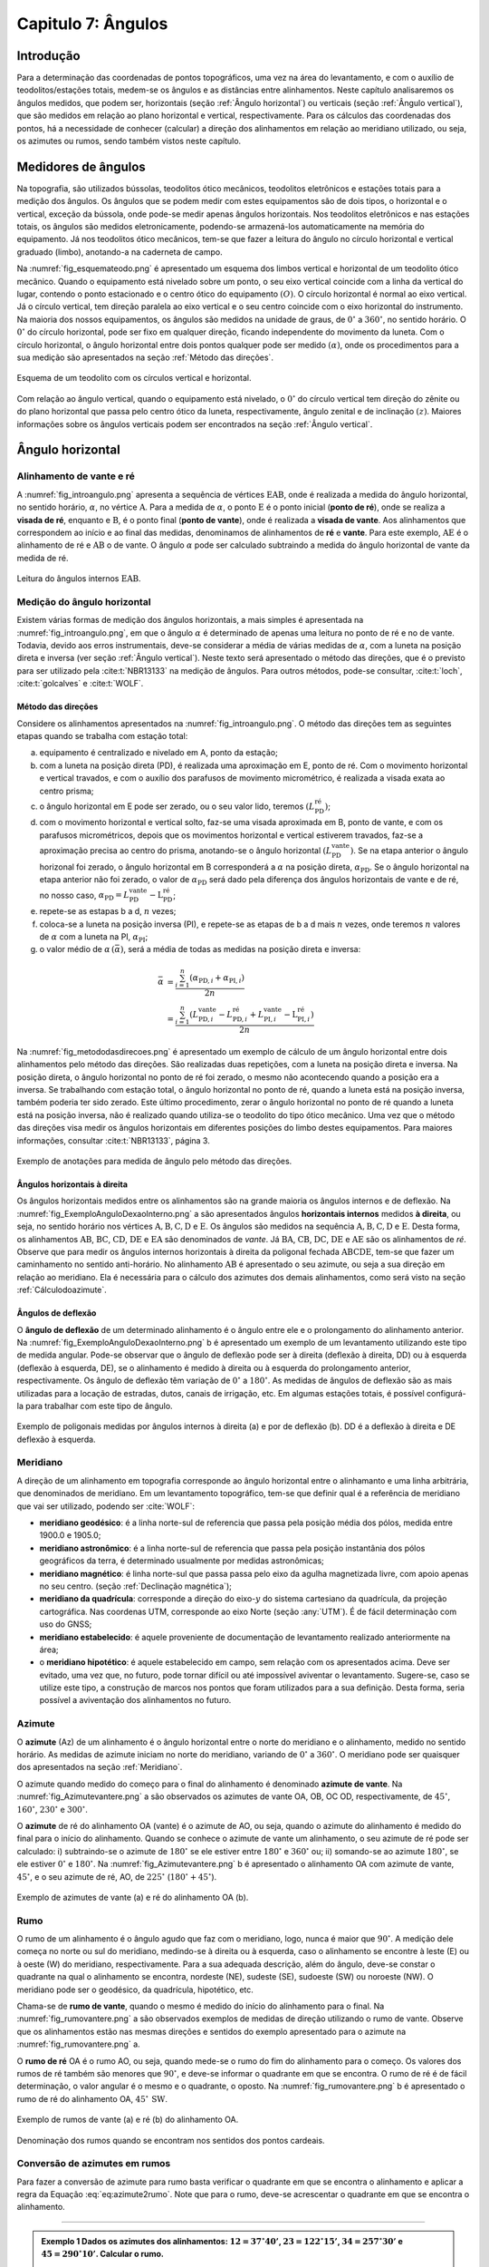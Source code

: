 .. raw:: html

    <style> .exem {color:blue; font-weight: bold} </style>

.. role:: exem

.. raw:: html

    <style> .solucao {font-weight: bold} </style>

.. role:: solucao

.. raw:: html

    <style> .blue {color:blue} </style>

.. role:: blue

.. _RST Capitulo 7:

Capitulo 7: Ângulos
*******************

Introdução
==========

Para a determinação das coordenadas de pontos topográficos, uma vez
na área do levantamento, e com o auxílio de teodolitos/estações totais,
medem-se os ângulos e as distâncias entre alinhamentos. Neste capítulo
analisaremos os ângulos medidos, que podem ser, horizontais (seção
:ref:`Ângulo horizontal`) ou verticais (seção :ref:`Ângulo vertical`),
que são medidos em relação ao plano horizontal e vertical, respectivamente.
Para os cálculos das coordenadas dos pontos, há a necessidade de conhecer
(calcular) a direção dos alinhamentos em relação ao meridiano utilizado,
ou seja, os azimutes ou rumos, sendo também vistos neste capítulo.


Medidores de ângulos
====================

Na topografia, são utilizados bússolas, teodolitos ótico mecânicos,
teodolitos eletrônicos e estações totais para a medição dos ângulos.
Os ângulos que se podem medir com estes equipamentos são de dois tipos,
o horizontal e o vertical,
exceção da bússola, onde pode-se medir apenas ângulos horizontais.
Nos teodolitos eletrônicos e nas estações totais, os ângulos são medidos
eletronicamente, podendo-se armazená-los automaticamente na memória
do equipamento. Já nos teodolitos ótico mecânicos, tem-se que fazer
a leitura do ângulo no círculo horizontal e vertical graduado (limbo),
anotando-a na caderneta de campo.

Na :numref:`fig_esquemateodo.png` é apresentado um esquema dos limbos
vertical e horizontal de um teodolito ótico mecânico. Quando o equipamento
está nivelado sobre um ponto, o seu eixo vertical coincide com a linha
da vertical do lugar, contendo o ponto estacionado e o centro ótico
do equipamento :math:`(O)`. O círculo horizontal é normal ao eixo vertical.
Já o círculo vertical, tem direção paralela ao eixo vertical e o seu
centro coincide com o eixo horizontal do instrumento. Na maioria dos
nossos equipamentos, os ângulos são medidos na unidade de graus, de
:math:`0^\circ` a :math:`360^\circ`, no sentido horário. O :math:`0^\circ` do círculo
horizontal, pode ser fixo em qualquer direção, ficando independente
do movimento da luneta. Com o círculo horizontal, o ângulo horizontal
entre dois pontos qualquer pode ser medido :math:`(\alpha)`, onde os procedimentos
para a sua medição são apresentados na seção :ref:`Método das direções`.


.. _fig_esquemateodo.png:

.. figure:: /images/capitulo7/fig_esquemateodo.png
   :scale: 75 %
   :alt: fig_esquemateodo.png
   :align: center

   Esquema de um teodolito com os círculos vertical e horizontal.


Com relação ao ângulo vertical, quando o equipamento está nivelado,
o :math:`0^\circ` do círculo vertical tem direção do zênite ou do plano
horizontal que passa pelo centro ótico da luneta, respectivamente, ângulo zenital e de inclinação
:math:`(z)`. Maiores informações sobre os ângulos verticais podem ser encontrados
na seção :ref:`Ângulo vertical`.

.. _Ângulo horizontal:

Ângulo horizontal
=================

Alinhamento de vante e ré
-------------------------

A :numref:`fig_introangulo.png` apresenta a sequência de vértices
:math:`\mathrm{EAB}`, onde é realizada a medida do ângulo horizontal, no sentido horário,
:math:`\alpha`, no vértice :math:`\mathrm{A}`. Para a medida de :math:`\alpha`, o ponto :math:`\mathrm{E}` é o
ponto inicial (**ponto de ré**), onde se realiza a **visada de ré**,
enquanto e :math:`\mathrm{B}`, é o ponto final (**ponto de vante**), onde
é realizada a **visada de vante**. Aos alinhamentos que correspondem
ao início e ao final das medidas, denominamos de alinhamentos de **ré**
e **vante**. Para este exemplo, :math:`\mathrm{AE}` é o alinhamento de ré e :math:`\mathrm{AB}`
o de vante. O ângulo :math:`\alpha` pode ser calculado subtraindo a medida
do ângulo horizontal de vante da medida de ré.

.. _fig_introangulo.png:

.. figure:: /images/capitulo7/fig_introangulo.png
   :scale: 55 %
   :alt: fig_introangulo.png
   :align: center

   Leitura do ângulos internos :math:`\mathrm{EAB}`.

Medição do ângulo horizontal
----------------------------

Existem várias formas de medição dos ângulos horizontais, a mais simples
é apresentada na :numref:`fig_introangulo.png`, em que o ângulo :math:`\alpha`
é determinado de apenas uma leitura no ponto de ré e no de vante.
Todavia, devido aos erros instrumentais, deve-se considerar a média
de várias medidas de :math:`\alpha`, com a luneta na posição direta e inversa
(ver seção :ref:`Ângulo vertical`).
Neste texto será apresentado o método das direções, que é o previsto
para ser utilizado pela :cite:t:`NBR13133` na medição de ângulos.
Para outros métodos, pode-se consultar, :cite:t:`loch`, :cite:t:`golcalves` e :cite:t:`WOLF`.

.. _Método das direções:

Método das direções
^^^^^^^^^^^^^^^^^^^

Considere os alinhamentos apresentados na :numref:`fig_introangulo.png`.
O método das direções tem as seguintes etapas quando se trabalha com
estação total:

a. equipamento é centralizado e nivelado em A, ponto da estação;
b. com a luneta na posição direta (PD), é realizada uma aproximação em E, ponto de ré. Com o movimento horizontal e vertical travados, e com o auxílio dos parafusos de movimento micrométrico, é realizada a visada exata ao centro prisma;
c. o ângulo horizontal em E pode ser zerado, ou o seu valor lido, teremos :math:`(L_{\mathrm{PD}}^\mathrm{r\acute{e}})`;
d. com o movimento horizontal e vertical solto, faz-se uma visada aproximada em B, ponto de vante, e com os parafusos micrométricos, depois que os movimentos horizontal e vertical estiverem travados, faz-se a aproximação precisa ao centro do prisma, anotando-se o ângulo horizontal :math:`(L_{\mathrm{PD}}^\mathrm{vante})`. Se na etapa anterior  o ângulo horizonal foi zerado, o ângulo horizontal em B corresponderá a :math:`\alpha` na posição direta, :math:`\alpha_{\mathrm{PD}}`. Se o ângulo horizontal na etapa anterior não foi zerado, o valor de :math:`\alpha_{\mathrm{PD}}` será dado pela diferença dos ângulos horizontais de vante e de ré, no nosso caso,  :math:`\alpha_{\mathrm{PD}}=L_{\mathrm{PD}}^\mathrm{vante}-\mathrm{L}_{\mathrm{PD}}^\mathrm{r\acute{e}}`;
e. repete-se as estapas b a d, :math:`n` vezes;
f. coloca-se a luneta na posição inversa (PI), e repete-se as etapas de b a d mais :math:`n`  vezes, onde teremos :math:`n` valores de :math:`\alpha` com a luneta na PI, :math:`\alpha_{\mathrm{PI}}`;
g. o valor médio de :math:`\alpha\,(\bar{\alpha})`, será a média de todas as medidas na posição direta e inversa:

.. math::
   \bar{\alpha} &= \frac{\sum_{i=1}^n\left(\alpha_{\mathrm{PD},i}+\alpha_{\mathrm{PI},i}\right)}{2n}\\
   &=\frac{\sum_{i=1}^n\left(L_{\mathrm{PD,}i}^\mathrm{vante}-L_{\mathrm{PD,}i}^\mathrm{r\acute{e}}+L_{\mathrm{PI,}i}^\mathrm{vante}-\mathrm{L}_{\mathrm{PI,}i}^\mathrm{r\acute{e}}\right)}{2n}

Na :numref:`fig_metododasdirecoes.png` é apresentado um exemplo de
cálculo de um ângulo horizontal entre dois alinhamentos pelo método
das direções. São realizadas duas repetições, com a luneta na posição
direta e inversa. Na posição direta, o ângulo horizontal no ponto
de ré foi zerado, o mesmo não acontecendo quando a posição era a inversa.
Se trabalhando com estação total, o ângulo horizontal no ponto de
ré, quando a luneta está na posição inversa, também poderia ter sido
zerado. Este último procedimento, zerar o ângulo horizontal no ponto
de ré quando a luneta está na posição inversa, não é realizado quando
utiliza-se o teodolito do tipo ótico mecânico. Uma vez que o método
das direções visa medir os ângulos horizontais em diferentes posições
do limbo destes equipamentos. Para maiores informações, consultar
:cite:t:`NBR13133`, página 3.

.. _fig_metododasdirecoes.png:

.. figure:: /images/capitulo7/fig_metododasdirecoes.png
   :scale: 45 %
   :alt: fig_metododasdirecoes.png
   :align: center

   Exemplo de anotações para medida de ângulo pelo método das direções.


Ângulos horizontais à direita
^^^^^^^^^^^^^^^^^^^^^^^^^^^^^

Os ângulos horizontais medidos entre os alinhamentos são na grande
maioria os ângulos internos  e
de deflexão. Na :numref:`fig_ExemploAnguloDexaoInterno.png` a
são apresentados ângulos **horizontais internos** medidos
**à direita**, ou seja, no sentido horário nos vértices :math:`\mathrm{A, B, C, D}` e :math:`\mathrm{E}`.
Os ângulos são medidos na sequência :math:`\mathrm{A, B, C, D}` e :math:`\mathrm{E}`. Desta forma, os
alinhamentos :math:`\mathrm{AB}`, :math:`\mathrm{BC}`,
:math:`\mathrm{CD}`, :math:`\mathrm{DE}` e :math:`\mathrm{EA}` são denominados de *vante*.
Já :math:`\mathrm{BA}`, :math:`\mathrm{CB}`, :math:`\mathrm{DC}`,
:math:`\mathrm{DE}` e :math:`\mathrm{AE}` são os alinhamentos de *ré*. Observe
que para medir os ângulos internos horizontais à direita da poligonal
fechada :math:`\mathrm{ABCDE}`, tem-se que fazer um caminhamento no sentido anti-horário.
No alinhamento :math:`\mathrm{AB}` é apresentado o seu azimute, ou seja a sua direção
em relação ao meridiano. Ela é necessária para o cálculo dos azimutes
dos demais alinhamentos, como será visto na seção :ref:`Cálculodoazimute`.

Ângulos de deflexão
^^^^^^^^^^^^^^^^^^^

O **ângulo de deflexão** de um determinado
alinhamento é o ângulo entre ele e o prolongamento do alinhamento
anterior. Na :numref:`fig_ExemploAnguloDexaoInterno.png` b é apresentado
um exemplo de um levantamento utilizando este tipo de medida angular.
Pode-se observar que o ângulo de deflexão pode ser à direita (deflexão
à direita, DD)  ou à esquerda
(deflexão à esquerda, DE), se
o alinhamento é medido à direita ou à esquerda do prolongamento anterior,
respectivamente. Os ângulo de deflexão têm variação de :math:`0^\circ` a :math:`180^\circ`.
As medidas de ângulos de deflexão são as mais utilizadas para a locação
de estradas, dutos, canais de irrigação, etc. Em algumas estações
totais, é possível configurá-la para trabalhar com este tipo de ângulo.

.. _fig_ExemploAnguloDexaoInterno.png:

.. figure:: /images/capitulo7/fig_ExemploAnguloDexaoInterno.png
   :scale: 65 %
   :alt: fig_ExemploAnguloDexaoInterno.png
   :align: center

   Exemplo de poligonais medidas por ângulos internos à direita (a)
   e por de deflexão (b). DD  é a deflexão à direita e DE  deflexão à esquerda.

.. _Meridiano:

Meridiano
---------

A direção de um alinhamento em topografia corresponde  ao ângulo horizontal
entre o alinhamanto e uma linha arbitrária, que denominados de meridiano.
Em um levantamento topográfico, tem-se que definir qual é a referência
de meridiano que vai ser utilizado, podendo ser :cite:`WOLF`:


- **meridiano geodésico**: é a linha norte-sul de referencia que passa pela
  posição média dos pólos, medida entre 1900.0 e 1905.0;
- **meridiano astronômico**: é a linha norte-sul de referencia que passa
  pela posição instantânia dos pólos geográficos da terra,
  é determinado usualmente por medidas astronômicas;
- **meridiano magnético**: é linha norte-sul que passa
  passa pelo eixo da agulha magnetizada livre, com apoio
  apenas no seu centro. (seção :ref:`Declinação magnética`);
- **meridiano da quadrícula**:
  corresponde a direção do eixo-:math:`y` do sistema cartesiano da quadrícula,
  da projeção cartográfica. Nas coordenas UTM, corresponde ao eixo Norte
  (seção :any:`UTM`). É de fácil determinação com uso do GNSS;
- **meridiano estabelecido**: é aquele proveniente de documentação de
  levantamento realizado anteriormente na área;
- o **meridiano hipotético**: é aquele
  estabelecido em campo, sem relação com os apresentados acima. Deve
  ser evitado, uma vez que, no futuro, pode tornar difícil ou até impossível
  aviventar o levantamento. Sugere-se, caso se utilize este tipo, a
  construção de marcos nos pontos que foram utilizados para a sua definição.
  Desta forma, seria possível a aviventação dos alinhamentos no futuro.

.. _Azimute:

Azimute
-------

O **azimute** (Az) de um alinhamento é o ângulo horizontal entre
o norte do meridiano e o alinhamento, medido no sentido horário. As medidas
de azimute iniciam no norte do meridiano, variando de :math:`0^{\circ}` a :math:`360^{\circ}`.
O meridiano pode ser quaisquer dos apresentados na seção :ref:`Meridiano`.

O azimute quando medido do começo para o final do alinhamento é denominado
**azimute de vante**. Na :numref:`fig_Azimutevantere.png` a
são observados os azimutes de vante OA, OB, OC OD, respectivamente,
de :math:`45^\circ`, :math:`160^\circ`, :math:`230^\circ` e :math:`300^\circ`.

O **azimute** de ré do alinhamento OA (vante) é o azimute de AO, ou seja,
quando o azimute do alinhamento
é medido do final para o início do alinhamento. Quando se conhece
o azimute de vante um alinhamento, o seu azimute de ré pode ser calculado:
i) subtraindo-se o azimute de :math:`180^\circ` se ele estiver entre :math:`180^\circ` e :math:`360^\circ`
ou; ii) somando-se ao azimute :math:`180^\circ`, se ele estiver :math:`0^\circ` e :math:`180^\circ`.
Na :numref:`fig_Azimutevantere.png` b é apresentado o alinhamento
OA com azimute de vante, :math:`45^\circ`, e o seu azimute de ré, AO, de
:math:`225^\circ` (:math:`180^\circ+45^\circ`).

.. _fig_Azimutevantere.png:

.. figure:: /images/capitulo7/fig_Azimutevantere.png
   :scale: 45 %
   :alt: fig_Azimutevantere.png
   :align: center

   Exemplo de azimutes de vante (a) e ré do alinhamento OA (b).


Rumo
----

O rumo de um alinhamento é o ângulo agudo que faz com o meridiano,
logo, nunca é maior que :math:`90^\circ`. A medição dele começa no norte
ou sul do meridiano, medindo-se à direita ou à esquerda, caso o alinhamento
se encontre à leste (E) ou à oeste (W) do meridiano, respectivamente.
Para a sua adequada descrição, além do ângulo, deve-se constar o quadrante
na qual o alinhamento se encontra, nordeste (NE), sudeste (SE), sudoeste
(SW) ou noroeste (NW). O meridiano pode ser o geodésico, da quadrícula,
hipotético, etc. 

Chama-se de **rumo de vante**, quando o mesmo é medido do início
do alinhamento para o final. Na :numref:`fig_rumovantere.png` a
são observados exemplos de medidas de direção utilizando o rumo de
vante. Observe que os alinhamentos estão nas mesmas direções e sentidos
do exemplo apresentado para o azimute na :numref:`fig_rumovantere.png` a.

O **rumo de ré** OA é o rumo AO, ou seja,
quando mede-se o rumo do fim do alinhamento para o começo. Os valores
dos rumos de ré também são menores que :math:`90^\circ`, e deve-se informar
o quadrante em que se encontra. O rumo de ré é de fácil determinação,
o valor angular é o mesmo e o quadrante, o oposto. Na :numref:`fig_rumovantere.png` b
é apresentado o rumo de ré do alinhamento OA, :math:`45^\circ\,\text{SW}`.

.. _fig_rumovantere.png:

.. figure:: /images/capitulo7/fig_rumovantere.png
   :scale: 45 %
   :alt: fig_rumovantere.png
   :align: center

   Exemplo de rumos de vante (a) e ré (b) do alinhamento OA.


.. _RumoNSEW_teste2_tex_overleaf.png:

.. figure:: /images/capitulo7/RumoNSEW_teste2_tex_overleaf.png
   :scale: 35 %
   :alt: RumoNSEW_teste2_tex_overleaf.png
   :align: center

   Denominação dos rumos quando se encontram nos sentidos dos pontos cardeais.


.. _Conversão de azimutes em rumos:

Conversão de azimutes em rumos
------------------------------

Para fazer a conversão de azimute para rumo basta verificar o quadrante
em que se encontra o alinhamento e aplicar a regra da Equação :eq:`eq:azimute2rumo`.
Note que para o rumo, deve-se acrescentar o quadrante em que se encontra
o alinhamento. 

.. math::
   \begin{gathered}\mathrm{Rumo}\end{gathered}
   =\begin{cases}
   \mathrm{Az} & \mathrm{(NE)\,se\,}\mathrm{0^{\circ}<Az\leq90^{\circ}}\\
   \mathrm{180^{\circ}-\mathrm{Az}} & \mathrm{(SE)\,se\,}90^{\circ}<\mathrm{Az}\leq180^{\circ}\\
   \mathrm{Az-180}^{\circ} & \mathrm{(SW)\,se\,}180^{\circ}<\mathrm{Az}\leq270\\
   360^{\circ}-\mathrm{Az} & \mathrm{(NW)\,se\,}270^{\circ}<\mathrm{Az}\leq360^{\circ}
   \end{cases}
   :label: eq:azimute2rumo

----

.. admonition:: :exem:`Exemplo 1` Dados os azimutes dos alinhamentos: :math:`12=37^\circ40'`,
   :math:`23=122^\circ15'`, :math:`34=257^\circ30'` e :math:`45=290^\circ10'`. Calcular o rumo.

   :solucao:`Solução:`
   Na Figura abaixo é apresentada a solução.

   .. _fig_exrumoazimute.png:

   .. figure:: /images/capitulo7/fig_exrumoazimute.png
      :scale: 45 %
      :alt: fig_exrumoazimute.png
      :align: center


Erro angular de fechamento :math:`(eaf)`
----------------------------------------

Sempre que se realiza um levantamento topográfico é necessário fazer
a verificação se os erros nas medições de ângulos e distâncias estão
de acordo com a tolerância definida pela :cite:t:`NBR13133`, para
depois compensá-los, se estiver dentro do máximo tolerado. Tal procedimento
só é possível se a poligonal for do tipo fechada ou quando aberta
e apoiada (ver :any:`RST Capitulo 8`). Por exemplo, se for
uma poligonal fechada em um ponto e os ângulos internos medidos, o
erro angular de fechamento é a diferença do somatório do ângulos internos
medidos com o somatório
dos ângulos internos teórico. Se aberta e apoiada, é a diferença do
azimute calculado do alinhamento final com o azimute deste alinhamento
previamente estabelecido.

Para o somatório dos ângulos horizontais internos
teórico :math:`(\Sigma\mathrm{Hz_{teórico}})`, considere, por exemplo, uma
poligonal fechada fechada na forma de triângulo, em que foram medidos
os ângulos internos, temos o número de lados desta poligonal, :math:`n`,
de três. Logo :math:`\Sigma\mathrm{Hz_{teórico}}` é de :math:`180^\circ`.
Pode-se generalizar :math:`\Sigma\mathrm{Hz_{teórico}}=(n-2)180^\circ`
para uma poligonal qualquer com :math:`n` vértices.

O :math:`(eaf)` é dados por:

.. math::
   eaf = \Sigma\mathrm{Hz_{medido}}-\Sigma\mathrm{Hz_{teórico}}
   :label: erro_angular_fechamento0

A tolerância para o :math:`eaf` :math:`(\mathrm{T}\alpha)`
vária de acordo com finalidade levantamento a ser realizado. Para
uma poligonal fechada de :math:`n` vértices e apoiada em um só ponto, cuja
a finalidade é para estudos de viabilidade em projetos de engenharia,
temos :math:`\mathrm{T}\alpha\leq40''\sqrt{n}`. Para outros casos ver :cite:t:`NBR13133`.
Em se encontrando um erro angular menor do que o estabelecido pela
norma, é realizada a compensação, que nada mais é do que, a distribuição
do erro angular de fechamento nos ângulos medidos. 

----

.. admonition:: :exem:`Exemplo 2` Calcular o erro angular de fechamento da poligonal fechada da
   :numref:`fig_ExemploAnguloDexaoInterno.png` a. Se o levantamento foi realizado
   para estudos de viabilidade em projetos de engenharia,
   pergunta-se, o erro angular de fechamento estaria dentro da tolerância estabelecida pela NBR13133?

   :solucao:`Solução:`
   Para a poligonal em questão, temos 5 lados, :math:`n=5`, então somatório de ângulos internos
   teórico é :math:`540^\circ`, :math:`(5-2)180^\circ`. O somatório dos ângulos internos medidos é:

   .. table::
      :widths: 1 2
      :header-alignment: lc
      :column-alignment: lr

      =================== =======================================================
      Vértice             :math:`\sphericalangle`  medido
      =================== =======================================================
      :math:`\mathrm{A}`  :math:`99^\circ48'54''`
      :math:`\mathrm{B}`  :math:`95^\circ55'15''`
      :math:`\mathrm{C}`  :math:`118^\circ37'50''`
      :math:`\mathrm{D}`  :math:`82^\circ47'2''`
      :math:`\mathrm{E}`  :math:`\underline{142^\circ50'14''}`
      :math:`\,`          :math:`\Sigma=539^\circ59'15''`
      =================== =======================================================

Desta forma, o erro angular de fechamento é de :math:`-45''` :math:`(539^\circ59'15''-540^\circ)`.
Se o levantamento fosse para  estudos de viabilidade em projetos de engenharia,
:math:`\mathrm{T}\alpha\leq40''\sqrt{n}=89''`. Como o :math:`eaf` é menor,
considerando valor absoluto, :math:`(|-45''|)`, pode-se concluir que o erro nas medições
dos ângulos da poligonal estão dentro do limite estabelecido pela NBR13133, podendo-se
realizar a compensação.

----

.. _Compensação do erro angular:

Compensação do erro angular
---------------------------

Uma vez que o erro angular de fechamento foi menor do que a tolerância,
e antes de se calcular os rumos ou os azimutes, é necessário que se
faça a compensação do erro angular de fechamento, para que o somatório
dos ângulos internos da poligonal levantada seja igual ao do valor
teórico. Existem vários métodos de compensação, sendo que o mais comum
é distribuir o erro angular de forma linear :math:`(C_{eaf})` entre os ângulos medidos.
Ou seja, aplicar em cada um dos vértices o erro médio, dado pelo erro
angular de fechamento dividido pelo número de lados:


.. math::
   C_{eaf} = -\frac{eaf}{n}
   :label: C_erro_angular_fechamento0

No Exemplo abaixo
é apresentada a distribuição do erro angular para o levantamento da
:numref:`fig_ExemploAnguloDexaoInterno.png` a.
Este método deve ser utilizado quando os comprimentos dos alinhamentos
forem aproximadamente iguais. Outros métodos de compensação podem
ser encontrados, por exemplo, em :cite:t:`loch`.

.. admonition:: :exem:`Exemplo 3`
   Distribuir o erro angular de fechamento da poligonal fechada
   da :numref:`fig_ExemploAnguloDexaoInterno.png` pelo método linear.

   :solucao:`Solução:`
   Na tabela a seguir, é apresentado o resultado da compensação. Na coluna **I**
   estão os ângulos horizontais medidos em cada um dos vértices; na **II**
   a :math:`C_{eaf}` e; na **III**, o ângulo interno compensado (**I** + **II**).
   Com o erro angular de fechamento de :math:`-45''` (ver exemplo 2), e sendo a poligonal
   de cinco lados, temos o erro médio de :math:`9''` :math:`(-\frac{-45''}{5})`. Note que,
   como o somatório dos ângulos medidos foi menor do que o teórico, então deve-se
   somar :math:`9''` a cada um dos vértices. Caso contrário, o somatório das medidas
   angulares maiores que o teórico, deve-se subtrair.

   .. table::
      :header-alignment: cccc
      :column-alignment: crrr

      ================== =========================================== =========================== ================================================
      Vértice            :math:`\sphericalangle` medido **(I)**)     :math:`C_{eaf}` **(II)**    :math:`\sphericalangle` compensado **(I+II)**
      ================== =========================================== =========================== ================================================
      :math:`\mathrm{A}` :math:`99^\circ48'54''`                     :math:`+9`                  :math:`99^\circ49'3''`
      :math:`\mathrm{B}` :math:`95^\circ55'15''`                     :math:`+9`                  :math:`95^\circ55'24''`
      :math:`\mathrm{C}` :math:`118^\circ37'50''`                    :math:`+9`                  :math:`118^\circ37'59''`
      :math:`\mathrm{D}` :math:`82^\circ47'2''`                      :math:`+9`                  :math:`82^\circ47'11''`
      :math:`\mathrm{E}` :math:`\underline{142^\circ50'14''}`        :math:`\underline{+9}`      :math:`\underline{142^\circ50'23''}`
      :math:`\,`         :math:`\Sigma=539^\circ59'15''`             :math:`\Sigma=45''`         :math:`\Sigma=540^\circ00'00''`
      ================== =========================================== =========================== ================================================

----

.. _Cálculodoazimute:

Cálculo do azimute a partir dos ângulos internos à direita
----------------------------------------------------------

Para os cálculos das coordenadas parciais, é necessário determinar
os azimutes ou rumos dos alinhamentos. Normalmente, nos cálculos,
trabalha-se com valores de azimute, uma vez, que os sentidos das coordenadas
parciais dos alinhamentos são dados diretamente. Já, com os rumos,
temos que estabelecer os sentidos dos alinhamentos, por exemplo, se
estão com sua projeção sobre o eixo-:math:`x`, à direita ou à esquerda,
respectivamente, E ou W, do meridiano utilizado.

Quando o ângulo horizontal é medido para a direita, o cálculo do azimute
de um alinhamento é dado pelo azimute de ré do alinhamento anterior
mais o ângulo à direita. O azimute de ré, como já apresentado, é o
azimute de vante :math:`\pm 180^\circ`. Na :numref:`fig_AzimuteRumoCalculo1.png`
é apresentado graficamente o cálculo dos azimutes dos alinhamentos
para a poligonal da :numref:`fig_ExemploAnguloDexaoInterno.png`. Para esta solução
optou-se por calcular os azimutes de ré subtraindo :math:`180^\circ`, sendo
que não mudaria em nada os valores dos azimutes calculados se utilizasse
a soma de :math:`180^\circ`. Note que os ângulos internos utilizados são
os compensados (ver Exemplo 3),
e o azimute do alinhamento AB é conhecido :math:`(299^\circ8'19'')`. Para
o azimute do alinhamento BC temos:

- o azimute do alinhamento anterior, AB, é conhecido, logo o seu azimute
  de ré, BA, é dado subtraindo do azimute AB de :math:`180^\circ`, isto é,
  :math:`\mathrm{Az_{BA}}=299^\circ8'19''-180^\circ = 119^\circ8'19''`;
- para se calcular :math:`\mathrm{Az_{BC}}`, basta somar o :math:`\mathrm{Az_{BA}}`
  ao ângulo interno medido em B, :math:`\mathrm{Az_{BC}}=119^\circ8'19''+95^\circ55'24''=215^\circ3'34''`.

O procedimento acima é repetido para os demais vértices. Um ângulo
negativo indica que o ângulo está sendo contado no sentido anti-horário.
Quando o azimute calculado for menor que :math:`0^\circ` ou maior que :math:`360^\circ`,
deve-se somar ou subtrair :math:`360^\circ`, respectivamente. Se a poligonal
for fechada ou apoiada em vértices de controle, ao final dos cálculos
deve-se confrontar os azimute calculado com: o azimute inicial, se
a poligonal for fechada em um ponto ou; o azimute do alinhamento de
controle final, quando a poligonal for aberta e apoiada ao final.
Na Tabela abaixo são apresentados os cálculos quando
os dados estão tabelados.

.. _fig_AzimuteRumoCalculo1.png:

.. figure:: /images/capitulo7/fig_AzimuteRumoCalculo1.png
   :scale: 85 %
   :alt: fig_AzimuteRumoCalculo1.png
   :align: center

   Cálculo dos azimutes utilizando ângulos internos.


.. table:: Tabela de cálculo dos azimutes do exemplo da :numref:`fig_ExemploAnguloDexaoInterno.png` a. Os ângulos internos são os compensados (Exemplo 3).
    :header-alignment: cccc
    :column-alignment: crrr

    =========== =================================== ============================================================================================================================
    Vértice     :math:`\sphericalangle` compensado  Az
    =========== =================================== ============================================================================================================================
    A           :math:`99^\circ49'3''`              :math:`\color{blue}{\mathrm{\mathbf{Az_{AB}}}\mathbf{=299^\circ8'19''}}` (conhecido)
    B           :math:`95^\circ55'24''`             :math:`\mathrm{Az_{BC}}=299^\circ8'19''-180^\circ+95^\circ55'24''=215^\circ3'43''`
    C           :math:`118^\circ37'59''`            :math:`\mathrm{Az_{CD}}=215^\circ3'43''-180^\circ+118^\circ37'59''=153^\circ41'42''`
    D           :math:`82^\circ47'11''`             :math:`\mathrm{Az_{DE}}=153^\circ41'42''-180^\circ+82^\circ47'11''=56^\circ28'53''`
    E           :math:`142^\circ50'23''`            :math:`\mathrm{Az_{EA}}=56^\circ28'53''-180^\circ+142^\circ50'23''=19^\circ19'16''`
    **Verificação**
    ----------------------------------------------------------------------------------------------------------------------------------------------------------------------------
    A           :math:`99^\circ49'3''`              :math:`\mathrm{Az_{AB}}=19^\circ19'16''-180^\circ+99^\circ49'3''=-60^\circ51'41''=\color{blue}\mathbf{299^\circ8'19''}`
    =========== =================================== ============================================================================================================================

No que diz respeito ao cálculo dos rumos, já foi dito anteriormente
que é preferível trabalhar com os ângulos de azimute devido a facilidade na computação
das projeções dos alinhamentos. Todavia, o cálculo do rumo é realizado
de maneira similar aos do azimutes. Devendo-se considerar o rumo anterior
e o ângulo interno medido. Outra possibilidade para determinação do
rumo, seria calcular o azimute e posteriormente converter para rumo.

Cálculo do azimute a partir da deflexão
---------------------------------------

Quando se trabalha com ângulos de deflexão, o azimute de um alinhamento
é dado pelo azimute anterior mais ou menos, respectivamente, o ângulo
de deflexão à direita (DD) ou à esquerda (DE) do alinhamento a ser
calculado. Tal procedimento é apresentado no Exemplo 4,
juntamente com o cálculo do erro de fechamento angular e sua compensação.

----

.. admonition:: :exem:`Exemplo 4` A poligonal aberta da Figura a seguir foi medida por meio das deflexões,
   sendo que os azimutes inicial e final, respectivamente, O1 e 5P, são conhecidos.
   Calcular o erro angular de fechamento e compensar os azimutes pelo método linear.

   .. figure:: /images/capitulo7/fig_angulodeflexaoExErroAngu.png
      :scale: 35 %
      :alt: fig_angulodeflexaoExErroAngu.png
      :align: center

   :solucao:`Solução:`
   O erro angular de fechamento será determinado comparando o azimute final do alinhamento 5P
   calculado com o conhecido. As deflexões são apresentadas na coluna **I**. Os azimutes
   são calculados somando ou subtraindo do azimute anterior a deflexão à direita ou à esquerda,
   respectivamente (**II**). O primeiro azimute O1 que é conhecido não é calculado no início,
   só no final, para avaliação do erro angular. O erro encontrado, depois de calculados os
   azimutes com os ângulos de deflexões medidos, é de :math:`35''` a mais no azimute final
   calculado (ver três últimas linhas da Tabela). Desta forma, a compensação linear a ser aplicada
   em cada deflexão é de :math:`-7''`, média do erro angular. Para evitar de se fazer novamente
   os cálculos dos azimutes com as deflexões compensadas, aplica-se diretamento nos azimutes
   calculados a compensação do erro médio acumulado (**III**). Observe que depois da compensação
   aplicada, o valor de azimute calculado do alinhamento final (5P) deve ser igual ao
   valor conhecido (**IV**).


   .. table::
      :widths: 1 1 3 1 1
      :header-alignment: ccccc
      :column-alignment: crrrr

      =========== ====================================== ===================================================================================================== ========================== ================================================
      Alin.        **(I)** Deflexão medida               **(II)** Cálculo do Az                                                                                **(III)** Compensação      **(IV)** Az comp
      =========== ====================================== ===================================================================================================== ========================== ================================================
      :math:`O1`  :math:`\,`                             Azimute conhecido :math:`20^\circ51'16''`                                                             :math:`\,`                 :math:`\,`
      :math:`12`  :math:`123^\circ21'52''\,\text{(DD)}`  :math:`20^\circ51'16''+123^\circ21'52''=144^\circ13'8''`                                              :math:`-7''\cdot1=-7''`    :math:`144^\circ13'1''`
      :math:`23`  :math:`71^\circ47'25''\,\text{(DE)}`   :math:`144^\circ13'8''-71^\circ47'25''=72^\circ25'43''`                                               :math:`-7''\cdot2=-14''`   :math:`72^\circ25'29''`
      :math:`34`  :math:`49^\circ34'36''\,\text{(DD)}`   :math:`72^\circ25'43''+49^\circ34'36''= 122^\circ0'19''`                                              :math:`-7''\cdot3=-21''`   :math:`121^\circ59'58''`
      :math:`45`  :math:`76^\circ38'42''\,\text{(DE)}`   :math:`122^\circ0'19''-76^\circ38'42''=45^\circ21'37''`                                               :math:`-7''\cdot4=-28''`   :math:`45^\circ21'9''`
      :math:`5P`  :math:`99^\circ23'11''\,\text{(DD)}`   :math:`45^\circ21'37''+99^\circ23'11''=144^\circ44'48''`                                              :math:`-7''\cdot5=-35''`   :math:`\color{blue}\mathbf{144^\circ44'13''}`
      :math:`\,`  :math:`\,`                             :math:`\text{Az}_\mathrm{5P}` calculado :math:`=144^\circ44'48''`                                     :math:`\,`                 :math:`\,`
      :math:`\,`  :math:`\,`                             :math:`\text{Az}_\mathrm{5P}` conhecido :math:`=\color{blue}\underline{\mathbf{-144^\circ44'13''}}`   :math:`\,`                 :math:`\,`
      :math:`\,`  :math:`\,`                             :math:`\text{erro}=35''`                                                                              :math:`\,`                 :math:`\,`
      =========== ====================================== ===================================================================================================== ========================== ================================================

Cálculo do azimute a partir das coordenadas retangulares
--------------------------------------------------------

A partir das coordenadas retangulares dos pontos de um alinhamento
é possível calcular o seu azimute. Atualmente, com o auxílio do GNSS,
ou a partir da rede do Sistema Geodésico Brasileiro, é comum começar
o levantamento a partir de pontos de coordenadas UTM. Se o azimute
for calculado das coordenadas UTM, os azimutes serão aqueles em relação
ao norte da quadrícula. O cálculo do azimute
é similar à conversão de coordenadas retangulares para polares (ver
seção :any:`Coordenada retangular e polar no plano`,
todavia com a contagem dos ângulos no eixo-:math:`y` (N), e o sentido da
medição dos ângulos, o horário. Uma vez definido o azimute, o rumo
pode ser determinado como apresentado na seção :ref:`Conversão de azimutes em rumos`.

.. admonition:: :exem:`Exemplo 5` Dadas as coordenadas UTM, levantados com receptor GNSS, dos pontos
   :math:`\mathrm{A}`, :math:`\mathrm{B}`, :math:`\mathrm{E}` e :math:`\mathrm{F}`, calcular
   os azimutes e rumos dos alinhamentos :math:`\mathrm{AB}` e :math:`\mathrm{EF}`.

   - :math:`\mathrm{A\,(E} = 485\,631\mathrm{~m;~N} = 7\,702\,079\mathrm{~m})`;
   - :math:`\mathrm{B\,(E}=485\,701\mathrm{~m;~N}=7\,701\,980\mathrm{~m})`;
   - :math:`\mathrm{E\,(E} = 485\,191\mathrm{~m;~N} = 7\,702\,043 \mathrm{~m})`;
   - :math:`\mathrm{F\,(E}= 485\,231\mathrm{~m;~N}= 7\,702\,148\mathrm{~m})`.

   :solucao:`Solução:`

   .. figure:: /images/capitulo7/examplor5a.png
      :scale: 40 %
      :alt: examplor5a.png
      :align: center

   .. figure:: /images/capitulo7/examplor5b.png
      :scale: 40 %
      :alt: examplor5b.png
      :align: center


Medidas de azimute em campo
---------------------------

No campo, conhecendo o azimute de um alinhamento, é possível determinar
os azimutes de outros alinhamentos. Por exemplo, considere o azimute
AB do Exemplo 5,
de :math:`{\mathrm{Az_{AB}}=142^\circ7'30''}`. Ele foi calculado de coordenadas
UTM, obtidas por GNSS, logo o meridiano é o da quadrícula das coordenadas
UTM. Suponha que temos que medir o azimute do alinhamento AC, conforme
apresentado na Figura ao lado. A metodologia a ser seguida é, estacionar
e nivelar o equipamento em A. Faz-se uma visada em B onde, via teclado,
o ângulo horizontal de :math:`142^\circ7'30''` é digitado para este ponto,
caso se trabalhe com estação total. Desta forma, estabelecemos em
campo o azimute de AB. Com teodolito, tal procedimento também é possível
por meio dos parafusos que prendem e soltam o movimento do limbo ao
equipamento. Uma vez que a sentido AB é estabelecida, quando rodando
a luneta horizontalmente, o ângulo horizontal mostrar :math:`0^\circ00'00''`,
teremos o sentido norte, neste caso, o norte da quadrícula. Para o
nosso exemplo, que é o de medir o azimute AC, basta fazer uma visada
precisa em C onde, o ângulo horizontal apresentado na tela da estação
total corresponderá ao valor do azimute AC :math:`(292^\circ50'2'')`.

.. figure:: /images/capitulo7/azimuteemcampo.png
   :scale: 45 %
   :alt: azimuteemcampo.png
   :align: center

Se o equipamento estiver nivelado e centralizado em B, pode-se fazer
uma visada para A. Como o azimute AB é conhecido, então o seu azimute
de ré, BA, também é, sendo igual a :math:`322^\circ7'30''~(142^\circ7'30''+180^\circ)`.
Este valor é inserido para o ângulo horizontal. Mais uma vez, agora
em B, quando o ângulo horizontal for :math:`0^\circ00'00''`, corresponderá
a sentido do norte da quadrícula. Desta forma, as medidas de ângulo
horizontal a partir de B corresponderão aos azimutes. Tal procedimento,
de mudança de estação e medição dos azimutes a partir do anterior,
pode ser realizada para se fazer o levantamento de uma poligonal qualquer.
No caso dela ser fechada, como no exemplo da :numref:`fig_ExemploAnguloDexaoInterno.png`, deve-se repetir
a medida do alinhamento inicial, objetivando o calculo do erro angular
de fechamento.

.. _Declinação magnética:

Declinação magnética
====================

Parte dos levantamentos topográficos realizados no passado, utilizaram
como referência do norte, aquela observada pelo norte da bússola,
a qual denomina-se de norte magnético. A direção
do norte-sul magnético pode ser definida pela direção longitudinal de
uma agulha magnetizada livre, apoiada apenas no seu centro. A agulha
será orientada de acordo com o campo magnético da terra, que tem variação
temporal e espacial. Logo, se o topógrafo têm como objetivo aviventar
para o presente os alinhamentos medidos no passado, em relação ao
norte magnético, deverá encontrar, por exemplo, as direções em relação ao norte
verdadeiro. Isto é possível através do conhecimento
da declinação magnética nas diferentes datas.

A declinação magnética é o ângulo formado entre o norte geodésico
e o norte magnético local. Quando o norte magnético se encontra à
direita do norte geodésico, a declinação magnética é positiva e podemos
abreviar pela letra 'E' (este). Por outro lado, quando o norte
magnético encontra-se à esquerda do norte geodésico, a declinação
magnética é negativa, ou pode-se utilizar a letra 'W' de *west*
(oeste). Na Figura :ref:`fig_magnetismodaterra.png` temos a apresentação
da declinação magnética de :math:`-19^\circ` para o ano de 2000, em uma
posição próxima a Brasília.

.. _fig_magnetismodaterra.png:

.. figure:: /images/capitulo7/fig_magnetismodaterra.png
   :scale: 55 %
   :alt: fig_magnetismodaterra.png
   :align: center

   Representação gráfica da declinação magnética na região central do Brasil para o ano de 2000.

----

.. admonition:: :exem:`Exemplo 6` O azimute magnético do alinhamento AB é de :math:`230^\circ 23'`. Sabendo-se que
   a declinação magnética local é :math:`-21^\circ 9'`, calcular o azimute verdadeiro deste alinhamento.

   :solucao:`Solução:`

   .. _fig_declinacaomagneticaex.png:

   .. figure:: /images/capitulo7/fig_declinacaomagneticaex.png
      :scale: 45 %
      :alt: fig_declinacaomagneticaex.png
      :align: center


A variação temporal da declinação magnética, denomina-se de **variação secular**. Um exemplo
da variação secular da declinação magnética, logo, também, da variação
temporal do norte magnético, é apresentado na :numref:`fig_declinacaomagneticario.png`.
Os valores da declinação magnética são para a cidade do Rio de Janeiro,
baseados na Referência do Campo Geomagnético
Internacional (IGRF, **International Geomagnetic Reference Field**).
Em 1590, a declinação magnética era
de :math:`+13^\circ22'`. Com o passar dos anos, ela foi gradualmente se
deslocando para a esquerda, sendo que em 1800 era de :math:`+5^\circ13'`,
e em julho de 1853 era de :math:`0^\circ`. A declinação magnética continua
se deslocando para a esquerda, em 2016 é de :math:`-22^\circ44'`. Note
que, a forma da seta que apresenta a sentido da declinação magnética
é representada de maneira distinta, quando está a este é desenhada
apenas a ponta direita, enquanto se a oeste, a ponta esquerda. Esta
nomenclatura é utilizada, por exemplo, nas cartas do IBGE. 

.. _fig_declinacaomagneticario.png:

.. figure:: /images/capitulo7/fig_declinacaomagneticario.png
   :scale: 55 %
   :alt: fig_declinacaomagneticario.png
   :align: center

   Variação temporal da declinação magnética :math:`(\delta)` para o Município do Rio de Janeiro. Dados do modelo IGRF.


**Linha isogônica** se refere ao conjunto de pontos ligados por linhas onde a declinação
magnética tem o mesmo valor em determinada época. Elas mostram a **variação
espacial** da declinação magnética. Na :numref:`fig_linhaisogonica.png`
são apresentadas linhas isogônicas para o Brasil, ano de 2000, segundo
o IGRF. Neste ano a declinação magnética no Brasil variou de aproximadamente
:math:`-23^\circ` a :math:`-3^\circ`, costa leste e oeste do estado do Acre,
respectivamente. A linha isogônica de :math:`0^\circ`, o norte
geográfico igual a do norte magnético, é denominada de **linha agônica**.

.. _fig_linhaisogonica.png:

.. figure:: /images/capitulo7/fig_linhaisogonica.png
   :scale: 55 %
   :alt: fig_linhaisogonica.png
   :align: center

   Linhas isogônicas em 2000 para a região do Brasil segundo IGRF.


Uma **linha isopórica** consiste nos pontos de mesma variação anual da declinação magnética
em determinada época. Ela apresenta a variação secular da declinação
magnética. Na :numref:`fig_linhaisoporica.png` são apresentadas linhas
isopóricas para o Brasil no ano de 2000. A unidade das linhas isopóricas
são de minutos por ano. Quando uma linha isopórica é negativa, a declinação
magnética está se movendo para oeste (W), e positiva para este (E).
No ano de 2000, as maiores variações anuais da declinação magnética
ocorre no oeste do Brasil, com uma variação próxima de :math:`-9'/\mathrm{ano}`.
No nordeste se encontrava a linha isopórica de :math:`0'/\mathrm{ano}`,
ou seja, a variação anual de declividade magnética foi zero.

Além da **variação espacial** e da **variação secular**
da declinação magnética, pode-se citar:

- a **variação diária**, é aquela em que ocorre ao longo de 24
  horas. Ela é regular, ou seja, se repete a cada 24 horas. Ocorre devido
  à correntes elétricas na alta ionosfera (região acima dos 100 km)
  variar ao longo de 24 horas. A variação da declinação magnética ao
  longo de 24 horas é pequena, por exemplo, em Hartland, Reino Unido,
  verificou-se variação de aproximadamente :math:`9'`
  (`ver aqui <http://www.geomag.bgs.ac.uk/education/earthmag.html>`_).
  Já para os Estados Unidos, a variação é de aproximadamente :math:`8'` ao
  longo de 24 horas :cite:`WOLF`;
- a **variação irregular**, é uma variação imprevisível. Pode ocorrer
  devido ao distúrbio das tempestades solares ao campo magnético da
  terra; ou por efeito de proximidade de materiais metálicos ou de correntes
  elétricas locais, como àquelas que são geradas por fios de alta tensão.
  Embora imprevisível, as tempestades solares tem uma frequência de
  aproximadamente 11 anos. Segundo :cite:t:`WOLF` estas perturbações
  na declinação magnética são pequenas, de cerca de um grau ou mais.

Por meio de interpolação das linhas isopóricas, pode-se encontrar
a variação anual da declinação magnética para uma posição geográfica
de interesse. O valor da variação encontrada, pode ser utilizada em
conjunto com a declinação magnética local, para encontrar a declinação
magnética em anos anteriores ou posteriores. Todavia, isto não se
faz necessário atualmente, devido à disponibilidade na internet de
dados de declinação magnética para diferentes posições geográficas
e épocas.

.. admonition:: Sobre declinação magnética.

   .. raw:: html

       <div style="position: center; padding-bottom=75%; height:0; overflow: hidden; max-width: 100%; height:auto">
        <iframe class="center-block" width="854" height="480" src="https://www.youtube.com/embed/WwIKx96q8lE" frameborder="0" allow="accelerometer; autoplay; encrypted-media; gyroscope; picture-in-picture" allowfullscreen></iframe>
       </div>

.. admonition:: Obtendo a declinação magnética

   `Clicando aqui <https://www.ngdc.noaa.gov/geomag/calculators/magcalc.shtml?useFullSite=true>`_ você
   será encaminhado para o *site* da NOAA (Administração Nacional Oceânica e Atmosférica,
   *National Oceanic and Atmospheric Administration*), onde poderá consultar a
   declinação magnética para todo globo terrestre e para diferentes períodos, tendo os
   seguintes modelos disponíveis:

   a) o Modelo Magnético Mundial (`WMM <https://www.ngdc.noaa.gov/geomag/WMM/>`_, *World Magnetic Model*);
   b) o Campo Magnético Melhorado (`EMM <https://www.ngdc.noaa.gov/geomag/EMM/index.html>`_, *Enhanced Magnetic Model*);
   c) e o `IGRF <https://www.ngdc.noaa.gov/IAGA/vmod/igrf.html>`_.

.. _fig_linhaisoporica.png:

.. figure:: /images/capitulo7/fig_linhaisoporica.png
   :scale: 55 %
   :alt: fig_linhaisoporica.png
   :align: center

   Linhas isopóricas em 2000 para a região segundo o IGRF.

----

.. admonition:: :exem:`Exemplo 7` Na página da
   `NOAA <https://www.ngdc.noaa.gov/geomag/calculators/magcalc.shtml?useFullSite=true>`_
   é possível encontrar os valores da declinação magnética do modelo IGRF.
   Por meio dela, calcular a variação da declinação magnética para a cidade de Vitória,
   Espírito Santo :math:`(\phi=-20^\circ19'10'',~\lambda=-40^\circ20'16'')`, entre o período de 1/Jan/1960 e 1/Jan/2014.

   :solucao:`Solução:`

   .. figure:: /images/capitulo7/fig_declividavariacao.png
      :scale: 35 %
      :alt: fig_declividavariacao.png
      :align: center

Uma vez que um alinhamento teve a sua direção e sentido determinada com referência
ao norte o magnético, o seu azimute ou rumo é dito como sendo magnético.
Conhecendo o azimute ou rumo magnético de um alinhamento é possível,
por meio da declinação magnético da época, encontrar seu azimute ou
rumo verdadeiro. Considerando o sinal negativo para declinação oeste
(W) e positiva para a declinação à leste (E), o azimute verdadeiro
é dado pelo azimute magnético mais a declinação magnética da época
do levantamento.

Muitas vezes no processo de aviventação (reproduzir na época atual
a demarcação de um alinhamento já demarcado) de uma área levantada no passado,
tem-se que encontrar novamente a direção dos respectivos alinhamentos
em campo no presente. Se os alinhamentos tiveram suas direções obtidas
com a referência do norte magnético, na época da aviventação, tem-se
que fazer suas atualização, considerando a mudança da direção do norte
magnético entre as duas épocas. Mais uma vez, tal procedimento é possível,
por meio da aplicação da variação de declinação magnética entre as
épocas aos azimutes ou rumos magnéticos medidos no passado (ver Exemplo
a seguir).

----

.. admonition:: :exem:`Exemplo 8` Na região de Umuarama, PR, o alinhamento BC teve
    o seu azimute magnético medido de :math:`153^\circ41'30''` em
    10/12/1967. Qual é o azimute magnético deste alinhamento se você estivesse locando em campo este mesmo alinhamento em 4/5/2014?

   :solucao:`Solução:`

   .. figure:: /images/capitulo7/DeclinacaoMagneticaUmuaramaShareLatex.png
      :scale: 35 %
      :alt: DeclinacaoMagneticaUmuaramaShareLatex.png
      :align: center

.. _Ângulo vertical:

Ângulo vertical
===============

O ângulo vertical é o ângulo medido no plano vertical. Quando a origem
das medição do ângulo vertical for o zênite (direção contrária ao fio de prumo),
o ângulo vertical é denominado de ângulo **zenital** :math:`(z)`.
Caso a origem seja o plano horizontal, o ângulo vertical é de **inclinação**
:math:`(\alpha)` (:numref:`fig_AnguloVertical.png`). Os ângulos verticais
medidos de estações totais e teodolitos são utilizados, por exemplo,
para calcular diferenças de nível e reduzir a distância inclinada
para distância horizontal. A maior parte dos teodolitos utilizam o
ângulo vertical do tipo zenital. De modo geral, as estações totais
têm a opção de se trabalhar com ângulo vertical tipo zenital ou de
inclinação.

.. _fig_AnguloVertical.png:

.. figure:: /images/capitulo7/fig_AnguloVertical.png
   :scale: 35 %
   :alt: fig_AnguloVertical.png
   :align: center

   Ângulo vertical zenital :math:`(z)` e de inclinação :math:`(\alpha)`. As abreviações :math:`ai` e :math:`ap`,
   correspondem, respectivamente, a altura do instrumento
   e a altura do prisma, necessárias para calcular a diferença de nível.


A variação do ângulo zenital é de :math:`0^\circ` a :math:`360^\circ`. Se o
ângulo zenital é de :math:`0^\circ`, a luneta se encontra na direção contrária
a vertical do lugar, ou seja, na direção do zênite. Na medida em que
a luneta, é inclinada na direção do horizonte, quando o ângulo for
de :math:`90^\circ`, conterá o plano horizontal. Quando ela estiver na
posição da vertical do lugar, direção do nadir, o ângulo
será de :math:`180^\circ`. A luneta está na **posição direta**
quando o ângulo zenital está entre :math:`0^\circ` e :math:`180^\circ`. Quando
o ângulo zenital for de :math:`270^\circ` a luneta estará novamente no
plano horizontal, até que, se novamente a luneta estiver no zênite,
o ângulo vertical medido será de :math:`360^\circ` ou :math:`0^\circ`. A
**posição inversa da luneta** ocorre
quando o ângulo zenital estiver entre :math:`180^\circ` e :math:`360^\circ`.

Já o ângulo de inclinação tem variação de :math:`0^\circ` a :math:`+90^\circ`
se a visada for ascendente e, de :math:`0^\circ` a :math:`-90^\circ` se a visada
for descendente. A Tabela abaixo apresenta
a relação entre o ângulo zenital, o de inclinação, o tipo de visada,
se ascendente ou descendente, e a posição da luneta.

.. table:: Relação entre ângulo zenital :math:`(z)`, de inclinação :math:`(\alpha)` e tipo de visada.
    :header-alignment: ccc
    :column-alignment: crr

    ============================== ====================== ================ ===================
    :math:`z`                      :math:`\alpha`         Tipo de visada   Posição da luneta
    ============================== ====================== ================ ===================
    :math:`0^\circ<z<90^\circ`     :math:`\alpha=90-z`    ascendente       Direta
    :math:`90^\circ<z<180^\circ`                          descendente
    :math:`180^\circ<z<270^\circ`  :math:`\alpha=z-270`   descendente      Inversa
    :math:`270^\circ<z<360^\circ`                         ascendente
    ============================== ====================== ================ ===================


.. _Medição do ângulo vertical:

Medição do ângulo vertical
--------------------------

Para reduzir os erros causados pelas medições dos ângulos verticais,
ao invés de se realizar apenas uma medida, sugere-se realizar pares
de medidas, com a luneta na posição direta e inversa, calculando-se
o valor médio das medidas. Tem-se que o ângulo zenital médio na direção
direta :math:`(\bar{z}_{d})` é dado por:

.. math::
   \bar{z}_{d}=\frac{\Sigma z_{d}}{n}+\frac{360^\circ\cdot n-(\Sigma z_{d}+\Sigma z_{i})}{2\cdot n}
   :label: eq:mediaangulozenital

em que: :math:`\Sigma z_d` é o somatório das medidas de :math:`z`
na posição direta; :math:`\Sigma z_i` é o somatório das medidas de :math:`z`
na posição indireta; :math:`n` é o número de pares de medidas de :math:`z_d` e :math:`z_i`.

.. admonition:: :exem:`Exemplo 9` Calcule o ângulo zenital médio a partir dos quatro pares de medidas de ângulo zenital,
   respectivamente, na posição direta e inversa da luneta:

   1) :math:`111^\circ32'44''` e :math:`248^\circ27'5''`;
   2) :math:`111^\circ32'40''` e :math:`248^\circ27'11''`;
   3) :math:`111^\circ32'37''` e :math:`248^\circ27'11''` e;
   4) :math:`111^\circ32'39''` e :math:`248^\circ27'13''`.

   :solucao:`Solução:` Os dados podem ser organizados conforme a tabela abaixo. Nela são apresentados
   os somatórios dos ângulos zenitais nas posições direta e inversa.

   .. table::
      :header-alignment: ccc
      :column-alignment: crr

      ============ ======================================= =============================================
      Medida       :math:`z_d`                             :math:`z_i`
      ============ ======================================= =============================================
      1            :math:`111^\circ32'44''`                :math:`248^\circ27'5''`
      2            :math:`111^\circ32'40''`                :math:`248^\circ27'11''`
      3            :math:`111^\circ32'37''`                :math:`248^\circ27'11''`
      4            :math:`\underline{111^\circ32'39''}`    :math:`\underline{248^\circ27'13''}`
      :math:`\,`   :math:`\Sigma z_d=446^\circ10'40''`     :math:`\Sigma z_i=993^\circ48'40''`
      ============ ======================================= =============================================

   De acordo com a Equação :eq:`eq:mediaangulozenital`:

   .. math::
      \bar{z}_{d}&=\frac{446^\circ10'40''}{4}+\frac{4\cdot360^\circ-(446^\circ10'40''+993^\circ48'40'')}{2\cdot4}\\
      \bar{z}_{d}&=111^\circ32'40''+\frac{1440^\circ-(1439^\circ59'20'')}{8}\\
      \bar{z}_{d}&=111^\circ32'40''+0^\circ0'5''\\
      \bar{z}_{d}&=111^\circ32'45''.

.. admonition:: Sugestão de aula prática

   **Medição de ângulos pelo método das direções**

   *Objetivo*: Medir em campo e calcular o ângulo horizontal pelo método das direções.

   *Procedimento*: Em campo materializar três pontos consecutivos, A, B e C. Estacionar o equipamento
   em C, e realizar dois pares de medidas do ângulo horizontal ABC com a luneta na PD e PI.
   A caderneta de campo é o mesma apresentada na :numref:`fig_metododasdirecoes.png`.


Exercícios
==========

:exem:`1)` Calcular o ângulo horizontal no ponto 2 pelo método das direções, dada as leituras
de ré e vante, respectivamente, nos pontos 1 e 3, com a luneta na posição
direta e inversa, conforme a Tabela na :numref:`fig_metododasdirecoes.png`.

.. table::
    :header-alignment: ccccc
    :column-alignment: ccccr

    =========== ================ =========== ==== ==========================
    estação     posição luneta   repetição   PV   Hz
    =========== ================ =========== ==== ==========================
    :math:`\,`  PD               1           1    :math:`00^\circ 00' 00''`
    :math:`\,`  :math:`\,`       :math:`\,`  3    :math:`45^\circ19'14''`
    :math:`\,`  :math:`\,`       2           1    :math:`00^\circ 00' 00''`
    :math:`\,`  :math:`\,`       :math:`\,`  3    :math:`45^\circ19'27''`
    ----------- ---------------- ----------- ---- --------------------------
    2           PI               1           1    :math:`179^\circ59'57''`
    :math:`\,`  :math:`\,`       :math:`\,`  3    :math:`225^\circ19'15''`
    :math:`\,`  :math:`\,`       2           1    :math:`180^\circ 00'05''`
    :math:`\,`  :math:`\,`       :math:`\,`  3    :math:`225^\circ19'25''`
    =========== ================ =========== ==== ==========================

:exem:`Resp.:` :math:`45^\circ19'19,7''`.

----

:exem:`2)`  Dados os azimutes
de vante: :math:`\mathrm{Az_{01}}=132^\circ43'6''`, :math:`\mathrm{Az_{12}}=265^\circ18'9''`, :math:`\mathrm{Az_{23}}=169^\circ36'4''` e :math:`\mathrm{Az_{34}}=316^\circ21'34''`, calcule:

a) item os rumos de vante;
b) os rumos de ré e;
c) os azimutes de ré.

:exem:`Resp.:`

a) :math:`\mathrm{R_{01}}=47^\circ16'54''\,\text{SE}`, :math:`\mathrm{R_{12}}=85^\circ18'9''\,\text{SW}`, :math:`\mathrm{R_{23}}=10^\circ23'56''\,\text{SE}` e  :math:`\mathrm{R_{34}}=43^\circ38'26''\,\text{NW}`.
b) :math:`\mathrm{R_{10}}=47^\circ16'54''\,\text{NW}`, :math:`\mathrm{R_{21}}=85^\circ18'9''\,\text{NE}`, :math:`\mathrm{R_{32}}=10^\circ23'56''\,\text{NW}` e  :math:`\mathrm{R_{43}}=43^\circ38'26''\,\text{SE}`.
c) :math:`\mathrm{Az_{10}}=312^\circ43'6''`,  :math:`\mathrm{Az_{21}}=85^\circ18'9''`,  :math:`\mathrm{Az_{32}}=349^\circ36'4''` e  :math:`\mathrm{Az_{43}}=136^\circ21'34''`.

----

:exem:`3)` Dados os rumos de vante: :math:`\mathrm{R_{AB}}=54^\circ30'29''\,\text{SW}`,
:math:`\mathrm{R_{BC}}=31^\circ2'50''` NE, :math:`\mathrm{R_{CD}}=11^\circ3'41''\,\text{SE}`,
e :math:`\mathrm{R_{DE}}=61^\circ21'34''\,\text{NW}`, calcule:

a) os rumos de ré;
b) os azimutes de vante e;
c) os azimutes de ré.

:exem:`Resp.:`

a) :math:`\mathrm{R_{BA}}=54^\circ30'29''\,\text{NE}`, :math:`\mathrm{R_{CB}}=31^\circ2'50''\,\text{SW}`, :math:`\mathrm{R_{DC}}=11^\circ3'41''\,\text{NW}`   e :math:`\mathrm{R_{ED}}=61^\circ21'34''\,\text{SE}`.
b) :math:`\mathrm{Az_{AB}}=234^\circ30'29''`, :math:`\mathrm{Az_{BC}}=31^\circ2'50''`, :math:`\mathrm{Az_{CD}}=168^\circ56'19''` e :math:`\mathrm{Az_{EF}}=298^\circ38'26''`.
c) :math:`\mathrm{Az_{BA}}= 54^\circ30'29''`, :math:`\mathrm{Az_{CB}}=211^\circ2'50''`, :math:`\mathrm{Az_{DC}}=348^\circ56'19''` e  :math:`\mathrm{Az_{FE}}=118^\circ38'26''`.

----

:exem:`4)` Calcular o azimute CD sabendo que: o azimute AB é :math:`47^\circ21'2''`; ângulos
medidos à direita :math:`\mathrm{ABC}=141^\circ1'54''` e :math:`\mathrm{BCD}=85^\circ36'10''`. 

:exem:`Resp.:` :math:`\mathrm{Az_{CD}}= 273^\circ59'6''`.

----

:exem:`5)`  Calcular o azimute 34 sabendo que: o azimute 12 é :math:`242^\circ55'22''`; ângulos
medidos à direita :math:`123=65^\circ12'13''` e :math:`234=125^\circ6'40''`. 

:exem:`Resp.:` :math:`\mathrm{Az_{34}}= 73^\circ14'15''`.

----

:exem:`6)`  O alinhamento AB é de controle, sendo suas coordenadas retangulares, em metros,
de :math:`\mathrm{A}(559,432; 765,231)` e de :math:`\mathrm{B}(612,019; 791,692)`. Determine o azimute
AB. 

:exem:`Resp.:` :math:`\mathrm{Az_{AB}}=63^\circ17'20,9''`.

----

:exem:`7)` Calcular o azimute do alinhamento OP, cuja as coordenadas são
:math:`\mathrm{O}(975,796; 419,790)` e :math:`\mathrm{P}(801,218; 152,865)`.

:exem:`Resp.:` :math:`\mathrm{Az_{OP}}=213^\circ11'9,8''`.

----

:exem:`8)` A soma dos ângulos
internos medidos de uma poligonal de 9 lados é de :math:`1\,259^\circ 59' 24''`.
Determine qual o erro angular de fechamento e a compensação a ser
aplicada em cada ângulo medido, a fim de tornar a poligonal com erro
angular igual a zero. 

:exem:`Resp.:` o erro angular de fechamento é de :math:`-36''`.
Será aplicado :math:`+4''` em cada ângulo interno medido.

----

:exem:`9)` Na Tabela abaixo
são apresentados os ângulos internos à direita medidos da poligonal
fechada :math:`\mathrm{ABCD}`. Calcule o erro angular de fechamento. Compense pelo
método linear e calcule os azimutes dos alinhamentos :math:`\mathrm{BC}`,
:math:`\mathrm{CD}` e :math:`\mathrm{DA}`.
 
.. table:: Caderneta de campo do exemplo 9.
    :header-alignment: cccc
    :column-alignment: cccr

    =============== ============================ ==========================================
    Alin            Azimute                      :math:`\sphericalangle` à direita
    =============== ============================ ==========================================
    :math:`AB`      :math:`186^\circ9'33''`      :math:`\mathrm{{A}}=128^\circ 4' 2''`
    :math:`BC`      :math:`\,`                   :math:`\mathrm{{B}}= 68^\circ57'34''`
    :math:`CD`      :math:`\,`                   :math:`\mathrm{{C}}=113^\circ41'32''`
    :math:`DA`      :math:`\,`                   :math:`\mathrm{{D}}= 49^\circ17'32''`
    =============== ============================ ==========================================

:exem:`Resp.:` o erro angular de fechamento é de :math:`40''`.
Os azimutes compensados: :math:`\mathrm{Az_{BC}}=75^\circ6'57''`, :math:`\mathrm{Az_{CD}}=  8^\circ48'19''`  e :math:`\mathrm{Az_{DA}}=238^\circ 5'41''`.

----

:exem:`10)`  No levantamento apresentado abaixo, poligonal aberta e apoiada, foram
medidos os ângulos de deflexão: :math:`\mathrm{DD_{BC}}=132^\circ43'6''`, :math:`\mathrm{DE_{CD}}=65^\circ18'9''`, :math:`\mathrm{DD_{DE}}=69^\circ36'4''`, :math:`\mathrm{DE_{EF}}=66^\circ21'34''`, :math:`\mathrm{DE_{FG}}=106^\circ10'11''`. Os azimutes de controle de saída e chegada foram de :math:`\mathrm{Az_{AB}}=63^\circ52'8''` e :math:`\mathrm{Az_{FG}}=28^\circ22'9''`.
Determinar:

a) o erro angular de fechamento;
b) os azimutes considerando a compensação  do erro angular de fechamento.

.. _exemplo_10.png:

.. figure:: /images/capitulo7/exemplo_10.png
   :scale: 50 %
   :alt: exemplo_10.png
   :align: center

:exem:`Resp.:` o erro angular de fechamento é de :math:`45''`.
Os azimutes compensados: :math:`{\mathrm{Az_{BC}}=196^\circ35'23''}`,
:math:`\mathrm{Az_{CD}}=131^\circ17'23''`, :math:`\mathrm{Az_{DE}}=200^\circ53'36''` e
:math:`\mathrm{Az_{EF}}=134^\circ32'11''`.

----

:exem:`11)`   Converta em azimutes e rumos verdadeiros os seguintes
azimutes magnéticos com suas respectivas declinações magnéticas :math:`(\delta)`:

a) :math:`6^\circ35'30'',~\delta=10^\circ5'\mathrm{W}`;
b) :math:`28^\circ3'40'',~\delta=22^\circ32'\mathrm{W}`;
c) :math:`228^\circ43'20'',~\delta=5^\circ52'\mathrm{E}`;

:exem:`Resp.:`

a) :math:`\mathrm{Az_{verda}}=356^\circ30'30''` e :math:`\mathrm{R_{verda}}=3^\circ29'30''` NW;
b) :math:`\mathrm{Az_{verda}}=5^\circ31'40''` e :math:`\mathrm{R_{verda}}=5^\circ31'40''` NE;
c) :math:`\mathrm{Az_{verda}}=234^\circ35'20''` e :math:`\mathrm{R_{verda}}=54^\circ35'20''` SW.

----

:exem:`12)` Pesquisar na página da `NOAA <https://www.ngdc.noaa.gov/geomag/calculators/magcalc.shtml?useFullSite=true>`_
a declinação magnética para a Cidade de Campina
Grande :math:`(\phi=-7^\circ13'50'',~\lambda=-35^\circ51'52'';~\mathrm{altitude}=551~\mathrm{m})`,
PB, para a data de 28/jan/1996, modelo **IGRF**.

:exem:`Resp.:` :math:`\delta=-22,33^\circ`.

----

:exem:`13)` Calcular a declinação magnética e a variação sua variação (modelo **IGRF**) para o município de
Piracicaba, São Paulo :math:`(\phi=-22^\circ43'31'',~\lambda=-47^\circ38'57'')`,
entre o período 1/Jul/1950 e 15/Ago/2010. 

:exem:`Resp.:` Em 1/Jul/1950 e 15/Ago/2010 a declinação
magnética foi de, respectivamente, :math:`-11,87^\circ` e :math:`-20,11^\circ`,
logo a variação é de :math:`8,24^\circ` W.

----

:exem:`14)`  O ângulo zenital na posição direta é de :math:`74^\circ2'48''`.
Qual seria o ângulo equivalente se a luneta estivesse na posição inversa. 

:exem:`Resp.:` :math:`z_d=285^\circ57'12''`.

----

:exem:`15)` Foram medidos dois pares
de ângulo zenital, na posição direta e inversa da luneta, resultando
nas seguintes leituras: na posição direta :math:`87^\circ9'37''` e :math:`87^\circ9'43''`
e, na posição inversa :math:`272^\circ50'27''` e :math:`272^\circ50'21''`. Calcular
o ângulo zenital médio na posição direta da luneta :math:`(\bar{z}_{d})`.

:exem:`Resp.:` :math:`\bar{z}_{d}=87^\circ9'38''`.

----

:exem:`16)`  Repetir o exercício 15 considerando
os seguintes valores de ângulos zenitais: na posição direta :math:`95^\circ49'14''` e :math:`95^\circ49'18''`
e, na posição inversa :math:`264^\circ10'40''` e :math:`264^\circ10'36''`. 

:exem:`Resp.:` :math:`\bar{z}_{d}=95^\circ49'19''`.